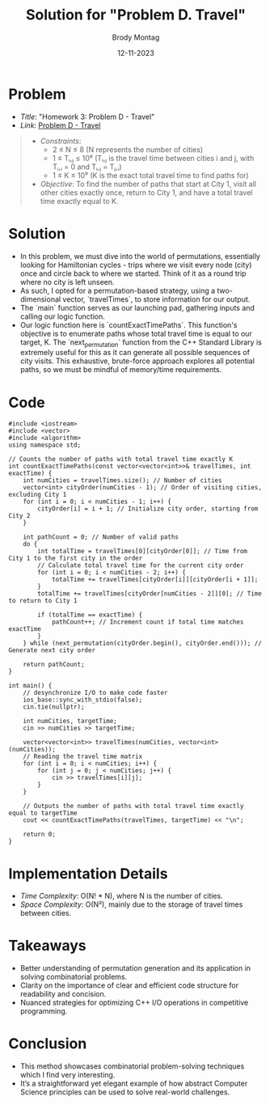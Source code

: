 #+TITLE: Solution for "Problem D. Travel"
#+AUTHOR: Brody Montag
#+DATE: 12-11-2023

* Problem
  - /Title/: "Homework 3: Problem D - Travel"
  - /Link/: [[https://vjudge.net/contest/581598/problemPrint/D][Problem D - Travel]]
  #+begin_quote
  - /Constraints/:
    + 2 ≤ N ≤ 8 (N represents the number of cities)
    + 1 ≤ Tᵢ,ⱼ ≤ 10⁸ (Tᵢ,ⱼ is the travel time between cities i and j, with Tᵢ,ᵢ = 0 and Tᵢ,ⱼ = Tⱼ,ᵢ)
    + 1 ≤ K ≤ 10⁹ (K is the exact total travel time to find paths for)
  - /Objective/: To find the number of paths that start at City 1, visit all other cities exactly once, return to City 1, and have a total travel time exactly equal to K.
  #+end_quote

* Solution
  - In this problem, we must dive into the world of permutations, essentially looking for Hamiltonian cycles - trips where we visit every node (city) once and circle back to where we started. Think of it as a round trip where no city is left unseen.
  - As such, I opted for a permutation-based strategy, using a two-dimensional vector, `travelTimes`, to store information for our output.
  - The `main` function serves as our launching pad, gathering inputs and calling our logic function. 
  - Our logic function here is `countExactTimePaths`. This function's objective is to enumerate paths whose total travel time is equal to our target, K. The `next_permutation` function from the C++ Standard Library is extremely useful for this as it can generate all possible sequences of city visits. This exhaustive, brute-force approach explores all potential paths, so we must be mindful of memory/time requirements.
* Code 
#+begin_src c++
#include <iostream>
#include <vector>
#include <algorithm>
using namespace std;

// Counts the number of paths with total travel time exactly K
int countExactTimePaths(const vector<vector<int>>& travelTimes, int exactTime) {
    int numCities = travelTimes.size(); // Number of cities
    vector<int> cityOrder(numCities - 1); // Order of visiting cities, excluding City 1
    for (int i = 0; i < numCities - 1; i++) {
        cityOrder[i] = i + 1; // Initialize city order, starting from City 2
    }

    int pathCount = 0; // Number of valid paths
    do {
        int totalTime = travelTimes[0][cityOrder[0]]; // Time from City 1 to the first city in the order
        // Calculate total travel time for the current city order
        for (int i = 0; i < numCities - 2; i++) {
            totalTime += travelTimes[cityOrder[i]][cityOrder[i + 1]];
        }
        totalTime += travelTimes[cityOrder[numCities - 2]][0]; // Time to return to City 1

        if (totalTime == exactTime) {
            pathCount++; // Increment count if total time matches exactTime
        }
    } while (next_permutation(cityOrder.begin(), cityOrder.end())); // Generate next city order

    return pathCount;
}

int main() {
    // desynchronize I/O to make code faster
    ios_base::sync_with_stdio(false);
    cin.tie(nullptr);

    int numCities, targetTime;
    cin >> numCities >> targetTime;

    vector<vector<int>> travelTimes(numCities, vector<int>(numCities));
    // Reading the travel time matrix
    for (int i = 0; i < numCities; i++) {
        for (int j = 0; j < numCities; j++) {
            cin >> travelTimes[i][j];
        }
    }

    // Outputs the number of paths with total travel time exactly equal to targetTime
    cout << countExactTimePaths(travelTimes, targetTime) << "\n";

    return 0;
}
#+end_src
* Implementation Details
  - /Time Complexity/: O(N! * N), where N is the number of cities.
  - /Space Complexity/: O(N²), mainly due to the storage of travel times between cities.

* Takeaways
  - Better understanding of permutation generation and its application in solving combinatorial problems.
  - Clarity on the importance of clear and efficient code structure for readability and concision.
  - Nuanced strategies for optimizing C++ I/O operations in competitive programming.

* Conclusion
  - This method showcases combinatorial problem-solving techniques which I find very interesting. 
  - It’s a straightforward yet elegant example of how abstract Computer Science principles can be used to solve real-world challenges.


